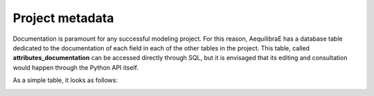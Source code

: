 .. _parameters_metadata:

Project metadata
~~~~~~~~~~~~~~~~

Documentation is paramount for any successful modeling project. For this reason,
AequilibraE has a database table dedicated to the documentation of each field in
each of the other tables in the project. This table, called
**attributes_documentation** can be accessed directly through SQL, but it is
envisaged that its editing and consultation would happen through the Python API
itself.

As a simple table, it looks as follows:

.. image:: ../../images/attributes_documentation.png
    :align: center
    :alt: attributes documentation table 

.. seealso::

    :func:`aequilibrae.project.FieldEditor`
